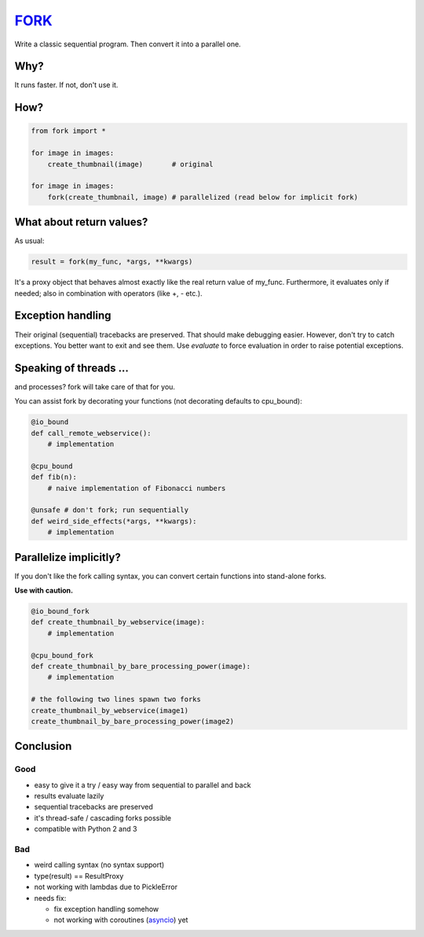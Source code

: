 FORK_
=====

Write a classic sequential program. Then convert it into a parallel one.


Why?
----

It runs faster. If not, don't use it.


How?
----

.. code:: python

    from fork import *

    for image in images:
        create_thumbnail(image)       # original

    for image in images:
        fork(create_thumbnail, image) # parallelized (read below for implicit fork)


What about return values?
-------------------------

As usual:

.. code:: python

    result = fork(my_func, *args, **kwargs)

It's a proxy object that behaves almost exactly like the real return value of my_func.
Furthermore, it evaluates only if needed; also in combination with operators (like +, - etc.).


Exception handling
------------------

Their original (sequential) tracebacks are preserved. That should make debugging easier.
However, don't try to catch exceptions. You better want to exit and see them.
Use `evaluate` to force evaluation in order to raise potential exceptions.


Speaking of threads ...
-----------------------

and processes? fork will take care of that for you.

You can assist fork by decorating your functions (not decorating defaults to cpu_bound):

.. code:: python

    @io_bound
    def call_remote_webservice():
        # implementation

    @cpu_bound
    def fib(n):
        # naive implementation of Fibonacci numbers

    @unsafe # don't fork; run sequentially
    def weird_side_effects(*args, **kwargs):
        # implementation


Parallelize implicitly?
-----------------------

If you don't like the fork calling syntax, you can convert certain functions into stand-alone forks.

**Use with caution.**

.. code:: python

    @io_bound_fork
    def create_thumbnail_by_webservice(image):
        # implementation
    
    @cpu_bound_fork
    def create_thumbnail_by_bare_processing_power(image):
        # implementation
    
    # the following two lines spawn two forks
    create_thumbnail_by_webservice(image1)
    create_thumbnail_by_bare_processing_power(image2)


Conclusion
----------

Good
****

- easy to give it a try / easy way from sequential to parallel and back
- results evaluate lazily
- sequential tracebacks are preserved
- it's thread-safe / cascading forks possible
- compatible with Python 2 and 3

Bad
***

- weird calling syntax (no syntax support)
- type(result) == ResultProxy
- not working with lambdas due to PickleError
- needs fix:

  - fix exception handling somehow
  - not working with coroutines (asyncio_) yet


.. _FORK: https://pypi.python.org/pypi/xfork
.. _asyncio: https://docs.python.org/3/library/asyncio.html
